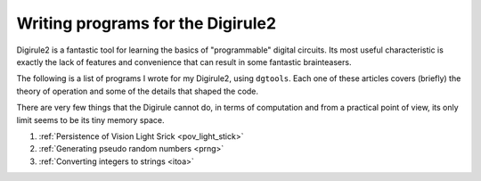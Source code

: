 Writing programs for the Digirule2
==================================

Digirule2 is a fantastic tool for learning the basics of "programmable" digital circuits. Its most useful 
characteristic is exactly the lack of features and convenience that can result in some fantastic brainteasers.

The following is a list of programs I wrote for my Digirule2, using ``dgtools``. Each one of these articles 
covers (briefly) the theory of operation and some of the details that shaped the code.

There are very few things that the Digirule cannot do, in terms of computation and from a practical point of view, 
its only limit seems to be its tiny memory space.

#. :ref:`Persistence of Vision Light Srick <pov_light_stick>`
#. :ref:`Generating pseudo random numbers <prng>`
#. :ref:`Converting integers to strings <itoa>`


